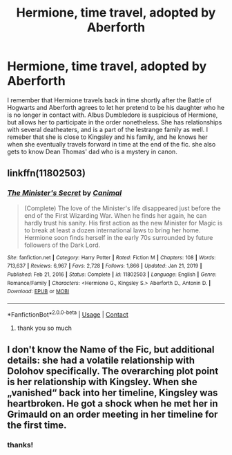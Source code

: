#+TITLE: Hermione, time travel, adopted by Aberforth

* Hermione, time travel, adopted by Aberforth
:PROPERTIES:
:Author: lampshade_666
:Score: 6
:DateUnix: 1617616251.0
:DateShort: 2021-Apr-05
:FlairText: What's That Fic?
:END:
I remember that Hermione travels back in time shortly after the Battle of Hogwarts and Aberforth agrees to let her pretend to be his daughter who he is no longer in contact with. Albus Dumbledore is suspicious of Hermione, but allows her to participate in the order nonetheless. She has relationships with several deatheaters, and is a part of the lestrange family as well. I remeber that she is close to Kingsley and his family, and he knows her when she eventually travels forward in time at the end of the fic. she also gets to know Dean Thomas' dad who is a mystery in canon.


** linkffn(11802503)
:PROPERTIES:
:Author: pm-me-your-nenen
:Score: 3
:DateUnix: 1617628585.0
:DateShort: 2021-Apr-05
:END:

*** [[https://www.fanfiction.net/s/11802503/1/][*/The Minister's Secret/*]] by [[https://www.fanfiction.net/u/354278/Canimal][/Canimal/]]

#+begin_quote
  (Complete) The love of the Minister's life disappeared just before the end of the First Wizarding War. When he finds her again, he can hardly trust his sanity. His first action as the new Minister for Magic is to break at least a dozen international laws to bring her home. Hermione soon finds herself in the early 70s surrounded by future followers of the Dark Lord.
#+end_quote

^{/Site/:} ^{fanfiction.net} ^{*|*} ^{/Category/:} ^{Harry} ^{Potter} ^{*|*} ^{/Rated/:} ^{Fiction} ^{M} ^{*|*} ^{/Chapters/:} ^{108} ^{*|*} ^{/Words/:} ^{713,637} ^{*|*} ^{/Reviews/:} ^{6,967} ^{*|*} ^{/Favs/:} ^{2,728} ^{*|*} ^{/Follows/:} ^{1,866} ^{*|*} ^{/Updated/:} ^{Jan} ^{21,} ^{2019} ^{*|*} ^{/Published/:} ^{Feb} ^{21,} ^{2016} ^{*|*} ^{/Status/:} ^{Complete} ^{*|*} ^{/id/:} ^{11802503} ^{*|*} ^{/Language/:} ^{English} ^{*|*} ^{/Genre/:} ^{Romance/Family} ^{*|*} ^{/Characters/:} ^{<Hermione} ^{G.,} ^{Kingsley} ^{S.>} ^{Aberforth} ^{D.,} ^{Antonin} ^{D.} ^{*|*} ^{/Download/:} ^{[[http://www.ff2ebook.com/old/ffn-bot/index.php?id=11802503&source=ff&filetype=epub][EPUB]]} ^{or} ^{[[http://www.ff2ebook.com/old/ffn-bot/index.php?id=11802503&source=ff&filetype=mobi][MOBI]]}

--------------

*FanfictionBot*^{2.0.0-beta} | [[https://github.com/FanfictionBot/reddit-ffn-bot/wiki/Usage][Usage]] | [[https://www.reddit.com/message/compose?to=tusing][Contact]]
:PROPERTIES:
:Author: FanfictionBot
:Score: 1
:DateUnix: 1617628607.0
:DateShort: 2021-Apr-05
:END:

**** thank you so much
:PROPERTIES:
:Author: lampshade_666
:Score: 1
:DateUnix: 1617645271.0
:DateShort: 2021-Apr-05
:END:


** I don't know the Name of the Fic, but additional details: she had a volatile relationship with Dolohov specifically. The overarching plot point is her relationship with Kingsley. When she „vanished“ back into her timeline, Kingsley was heartbroken. He got a shock when he met her in Grimauld on an order meeting in her timeline for the first time.
:PROPERTIES:
:Author: Kiloee
:Score: 2
:DateUnix: 1617624724.0
:DateShort: 2021-Apr-05
:END:

*** thanks!
:PROPERTIES:
:Author: lampshade_666
:Score: 1
:DateUnix: 1617643544.0
:DateShort: 2021-Apr-05
:END:
